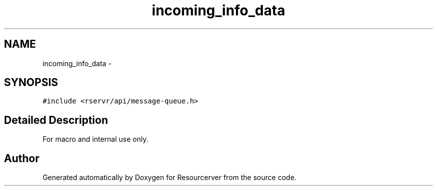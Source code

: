 .TH "incoming_info_data" 3 "Fri Oct 24 2014" "Version gamma.10" "Resourcerver" \" -*- nroff -*-
.ad l
.nh
.SH NAME
incoming_info_data \- 
.SH SYNOPSIS
.br
.PP
.PP
\fC#include <rservr/api/message-queue\&.h>\fP
.SH "Detailed Description"
.PP 
For macro and internal use only\&. 

.SH "Author"
.PP 
Generated automatically by Doxygen for Resourcerver from the source code\&.

